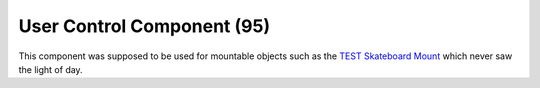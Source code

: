 User Control Component (95)
---------------------------

This component was supposed to be used for mountable objects such as
the `TEST Skateboard Mount <https://explorer.lu/objects/16684>`_
which never saw the light of day.
